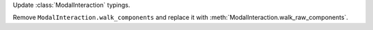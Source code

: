 Update :class:`ModalInteraction` typings.

Remove ``ModalInteraction.walk_components`` and replace it with :meth:`ModalInteraction.walk_raw_components`.

